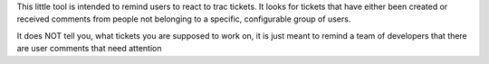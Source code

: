 This little tool is intended to remind users to react to trac tickets.
It looks for tickets that have either been created or received comments from
people not belonging to a specific, configurable group of users.

It does NOT tell you, what tickets you are supposed to work on, it is just
meant to remind a team of developers that there are user comments that need
attention
